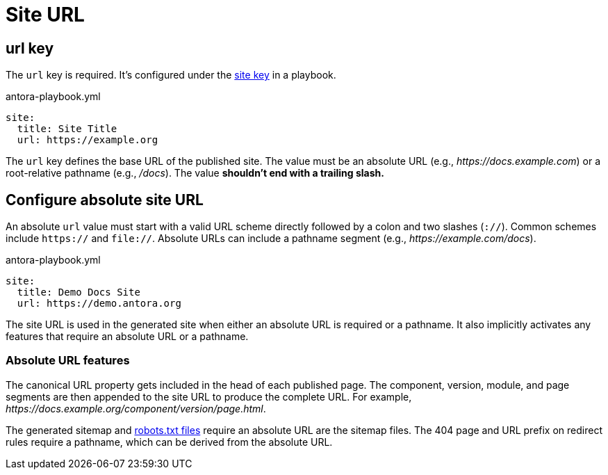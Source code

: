 = Site URL

[#url-key]
== url key

The `url` key is required.
It's configured under the xref:configure-site.adoc[site key] in a playbook.

.antora-playbook.yml
[source,yaml]
----
site:
  title: Site Title
  url: https://example.org
----

The `url` key defines the base URL of the published site.
The value must be an absolute URL (e.g., _\https://docs.example.com_) or a root-relative pathname (e.g., _/docs_).
The value *shouldn't end with a trailing slash.*

[#absolute-site-url]
== Configure absolute site URL

An absolute `url` value must start with a valid URL scheme directly followed by a colon and two slashes (`://`).
Common schemes include `https://` and `file://`.
Absolute URLs can include a pathname segment (e.g., _\https://example.com/docs_).

.antora-playbook.yml
[source,yaml]
----
site:
  title: Demo Docs Site
  url: https://demo.antora.org
----

The site URL is used in the generated site when either an absolute URL is required or a pathname.
It also implicitly activates any features that require an absolute URL or a pathname.

=== Absolute URL features

The canonical URL property gets included in the head of each published page.
The component, version, module, and page segments are then appended to the site URL to produce the complete URL.
For example, _\https://docs.example.org/component/version/page.html_.

The generated sitemap and xref:site-robots.adoc[robots.txt files] require an absolute URL are the sitemap files.
The 404 page and URL prefix on redirect rules require a pathname, which can be derived from the absolute URL.
